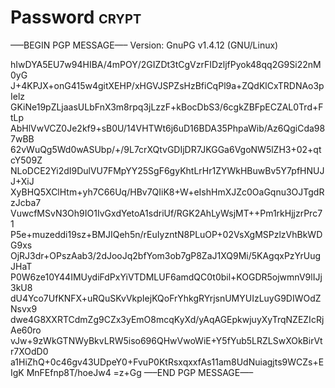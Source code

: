 * Password                                                            :crypt:
-----BEGIN PGP MESSAGE-----
Version: GnuPG v1.4.12 (GNU/Linux)

hIwDYA5EU7w94HIBA/4mPOY/2GIZDt3tCgVzrFIDzljfPyok48qq2G9Si22nM0yG
J+4KPJX+onG415w4gitXEHP/xHGVJSPZsHzBfiCqPl9a+ZQdKlCxTRDNAo3pIelz
GKiNe19pZLjaasULbFnX3m8rpq3jLzzF+kBocDbS3/6cgkZBFpECZAL0Trd+FtLp
AbHlVwVCZ0Je2kf9+sB0U/14VHTWt6j6uD16BDA35PhpaWib/Az6QgiCda987wBB
62vWuQg5Wd0wASUbp/+/9L7crXQtvGDIjDR7JKGGa6VgoNW5lZH3+02+qtcY509Z
NLoDCE2Yi2dI9DulVU7FMpYY25SgF6gyKhtLrHr1ZYWkHBuwBv5Y7pfHNUJJ+XiJ
XyBHQ5XClHtm+yh7C66Uq/HBv7QIiK8+W+eIshHmXJZc0OaGqnu3OJTgdRzJcba7
VuwcfMSvN3Oh9IO1IvGxdYetoA1sdriUf/RGK2AhLyWsjMT++Pm1rkHjjzrPrc71
P5e+muzeddi19sz+BMJIQeh5n/rEuIyzntN8PLuOP+02VsXgMSPzlzVhBkWDG9xs
OjRJ3dr+OPszAab3/2dJooJq2bfYom3ob7gP8ZaJ1XQ9Mi/5KAgqxPzYrUugJHaT
P0W6ze10Y44IMUydiFdPxYiVTDMLUF6amdQC0t0bil+KOGDR5ojwmnV9lIJj3kU8
dU4Yco7UfKNFX+uRQuSKvVkpIejKQoFrYhkgRYrjsnUMYUIzLuyG9DIWOdZNsvx9
dwe4G8XXRTCdmZg9CZx3yEmO8mcqKyXd/yAqAGEpkwjuyXyTrqNZEZIcRjAe60ro
vJw+9zWkGTNWyBkvLRW5iso696QHwVwoWiE+Y5fYub5LRZLSwXOkBirVtr7XOdD0
a1HiZhQ+0c46gv43UDpeY0+FvuP0KtRsxqxxfAs11am8UdNuiagjts9WCZs+EIgK
MnFEfnp8T/hoeJw4
=z+Gg
-----END PGP MESSAGE-----
